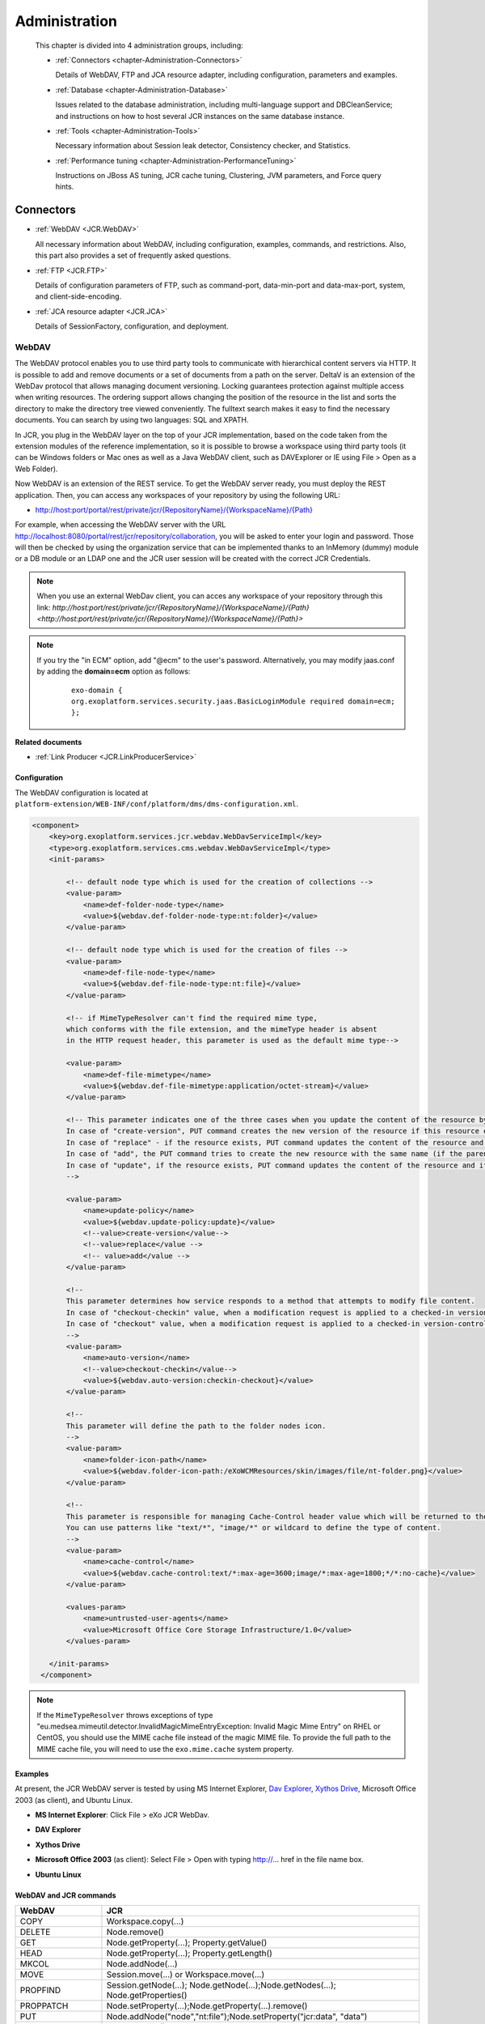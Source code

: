 .. _Administration_eXo_JCR:

###############
Administration
###############

    This chapter is divided into 4 administration groups, including:

    -  :ref:`Connectors <chapter-Administration-Connectors>`

       Details of WebDAV, FTP and JCA resource adapter, including
       configuration, parameters and examples.

    -  :ref:`Database <chapter-Administration-Database>`

       Issues related to the database administration, including
       multi-language support and DBCleanService; and instructions on
       how to host several JCR instances on the same database instance.

    -  :ref:`Tools <chapter-Administration-Tools>`

       Necessary information about Session leak detector, Consistency
       checker, and Statistics.

    -  :ref:`Performance tuning <chapter-Administration-PerformanceTuning>`

       Instructions on JBoss AS tuning, JCR cache tuning, Clustering,
       JVM parameters, and Force query hints.


.. _chapter-Administration-Connectors:

==========
Connectors
==========

-  :ref:`WebDAV <JCR.WebDAV>`

   All necessary information about WebDAV, including configuration,
   examples, commands, and restrictions. Also, this part also provides a
   set of frequently asked questions.

-  :ref:`FTP <JCR.FTP>`

   Details of configuration parameters of FTP, such as command-port,
   data-min-port and data-max-port, system, and client-side-encoding.

-  :ref:`JCA resource adapter <JCR.JCA>`

   Details of SessionFactory, configuration, and deployment.

.. _JCR.WebDAV:

WebDAV
~~~~~~~

The WebDAV protocol enables you to use third party tools to communicate
with hierarchical content servers via HTTP. It is possible to add and
remove documents or a set of documents from a path on the server. DeltaV
is an extension of the WebDav protocol that allows managing document
versioning. Locking guarantees protection against multiple access when
writing resources. The ordering support allows changing the position of
the resource in the list and sorts the directory to make the directory
tree viewed conveniently. The fulltext search makes it easy to find the
necessary documents. You can search by using two languages: SQL and
XPATH.

In JCR, you plug in the WebDAV layer on the top of your JCR
implementation, based on the code taken from the extension modules of
the reference implementation, so it is possible to browse a workspace
using third party tools (it can be Windows folders or Mac ones as well
as a Java WebDAV client, such as DAVExplorer or IE using File > Open as
a Web Folder).

Now WebDAV is an extension of the REST service. To get the WebDAV server
ready, you must deploy the REST application. Then, you can access any
workspaces of your repository by using the following URL:

-  `http://host:port/portal/rest/private/jcr/{RepositoryName}/{WorkspaceName}/{Path} <http://host:port/portal/rest/private/jcr/{RepositoryName}/{WorkspaceName}/{Path}>`__

For example, when accessing the WebDAV server with the URL
http://localhost:8080/portal/rest/jcr/repository/collaboration, you will
be asked to enter your login and password. Those will then be checked by
using the organization service that can be implemented thanks to an
InMemory (dummy) module or a DB module or an LDAP one and the JCR user
session will be created with the correct JCR Credentials.

.. note:: When you use an external WebDav client, you can acces any workspace of your repository through this link:
          `http://host:port/rest/private/jcr/{RepositoryName}/{WorkspaceName}/{Path} <http://host:port/rest/private/jcr/{RepositoryName}/{WorkspaceName}/{Path}>`

.. note:: If you try the "in ECM" option, add "@ecm" to the user's password.
          Alternatively, you may modify jaas.conf by adding the **domain=ecm**
          option as follows:

			::

				exo-domain {
				org.exoplatform.services.security.jaas.BasicLoginModule required domain=ecm;
				};

**Related documents**

-  :ref:`Link Producer <JCR.LinkProducerService>`

.. _JCR.WebDAV.Configuration:

Configuration
-------------

The WebDAV configuration is located at
``platform-extension/WEB-INF/conf/platform/dms/dms-configuration.xml``.

.. code:: xml

    <component>
        <key>org.exoplatform.services.jcr.webdav.WebDavServiceImpl</key>
        <type>org.exoplatform.services.cms.webdav.WebDavServiceImpl</type>
        <init-params>

            <!-- default node type which is used for the creation of collections -->
            <value-param>
                <name>def-folder-node-type</name>
                <value>${webdav.def-folder-node-type:nt:folder}</value>
            </value-param>

            <!-- default node type which is used for the creation of files -->
            <value-param>
                <name>def-file-node-type</name>
                <value>${webdav.def-file-node-type:nt:file}</value>
            </value-param>

            <!-- if MimeTypeResolver can't find the required mime type,
            which conforms with the file extension, and the mimeType header is absent
            in the HTTP request header, this parameter is used as the default mime type-->

            <value-param>
                <name>def-file-mimetype</name>
                <value>${webdav.def-file-mimetype:application/octet-stream}</value>
            </value-param>

            <!-- This parameter indicates one of the three cases when you update the content of the resource by PUT command.
            In case of "create-version", PUT command creates the new version of the resource if this resource exists.
            In case of "replace" - if the resource exists, PUT command updates the content of the resource and its last modification date.
            In case of "add", the PUT command tries to create the new resource with the same name (if the parent node allows same-name siblings).
            In case of "update", if the resource exists, PUT command updates the content of the resource and its last modification date.
            -->

            <value-param>
                <name>update-policy</name>
                <value>${webdav.update-policy:update}</value>
                <!--value>create-version</value-->
                <!--value>replace</value -->
                <!-- value>add</value -->
            </value-param>

            <!--
            This parameter determines how service responds to a method that attempts to modify file content.
            In case of "checkout-checkin" value, when a modification request is applied to a checked-in version-controlled resource, the request is automatically preceded by a checkout and followed by a checkin operation.
            In case of "checkout" value, when a modification request is applied to a checked-in version-controlled resource, the request is automatically preceded by a checkout operation.
            -->
            <value-param>
                <name>auto-version</name>
                <!--value>checkout-checkin</value-->
                <value>${webdav.auto-version:checkin-checkout}</value>
            </value-param>

            <!--
            This parameter will define the path to the folder nodes icon.
            -->
            <value-param>
                <name>folder-icon-path</name>
                <value>${webdav.folder-icon-path:/eXoWCMResources/skin/images/file/nt-folder.png}</value>
            </value-param>

            <!--
            This parameter is responsible for managing Cache-Control header value which will be returned to the client.
            You can use patterns like "text/*", "image/*" or wildcard to define the type of content.
            -->
            <value-param>
                <name>cache-control</name>
                <value>${webdav.cache-control:text/*:max-age=3600;image/*:max-age=1800;*/*:no-cache}</value>
            </value-param>

            <values-param>
                <name>untrusted-user-agents</name>
                <value>Microsoft Office Core Storage Infrastructure/1.0</value>
            </values-param>

        </init-params>
      </component>

.. note:: If the ``MimeTypeResolver`` throws exceptions of type
		  "eu.medsea.mimeutil.detector.InvalidMagicMimeEntryException: Invalid
		  Magic Mime Entry" on RHEL or CentOS, you should use the MIME cache
		  file instead of the magic MIME file. To provide the full path to the
		  MIME cache file, you will need to use the ``exo.mime.cache`` system
		  property.

.. _JCR.WebDAV.Examples:

Examples
--------

At present, the JCR WebDAV server is tested by using MS Internet
Explorer, `Dav Explorer <http://www.ics.uci.edu/~webdav>`__, `Xythos
Drive <http://www.blackboard.com/Platforms/Learn/Products/Blackboard-Learn/Blackboard-Xythos/Xythos-Drive.aspx>`__,
Microsoft Office 2003 (as client), and Ubuntu Linux.

-  **MS Internet Explorer**: Click File > eXo JCR WebDav.

   |image0|

-  **DAV Explorer**

   |image1|

-  **Xythos Drive**

   |image2|

-  **Microsoft Office 2003** (as client): Select File > Open with typing
   http://... href in the file name box.

   |image3|

-  **Ubuntu Linux**

   |image4|

.. _JCR.WebDAV.ComparisonTableOfWebDavAndJCRCommands:

WebDAV and JCR commands
-----------------------

+-------------------+-------------------------------------------------------------------------------------+
| WebDAV            | JCR                                                                                 |
+===================+=====================================================================================+
| COPY              | Workspace.copy(...)                                                                 |
+-------------------+-------------------------------------------------------------------------------------+
| DELETE            | Node.remove()                                                                       |
+-------------------+-------------------------------------------------------------------------------------+
| GET               | Node.getProperty(...); Property.getValue()                                          |
+-------------------+-------------------------------------------------------------------------------------+
| HEAD              | Node.getProperty(...); Property.getLength()                                         |
+-------------------+-------------------------------------------------------------------------------------+
| MKCOL             | Node.addNode(...)                                                                   |
+-------------------+-------------------------------------------------------------------------------------+
| MOVE              | Session.move(...) or Workspace.move(...)                                            |
+-------------------+-------------------------------------------------------------------------------------+
| PROPFIND          | Session.getNode(...); Node.getNode(...);Node.getNodes(...); Node.getProperties()    |
+-------------------+-------------------------------------------------------------------------------------+
| PROPPATCH         | Node.setProperty(...);Node.getProperty(...).remove()                                |
+-------------------+-------------------------------------------------------------------------------------+
| PUT               | Node.addNode("node","nt:file");Node.setProperty("jcr:data", "data")                 |
+-------------------+-------------------------------------------------------------------------------------+
| CHECKIN           | Node.checkin()                                                                      |
+-------------------+-------------------------------------------------------------------------------------+
| CHECKOUT          | Node.checkout()                                                                     |
+-------------------+-------------------------------------------------------------------------------------+
| REPORT            | Node.getVersionHistory(); VersionHistory.getAllVersions();Version.getProperties()   |
+-------------------+-------------------------------------------------------------------------------------+
| UNCHECKOUT        | Node.restore(...)                                                                   |
+-------------------+-------------------------------------------------------------------------------------+
| VERSION-CONTROL   | Node.addMixin("mix:versionable")                                                    |
+-------------------+-------------------------------------------------------------------------------------+
| LOCK              | Node.lock(...)                                                                      |
+-------------------+-------------------------------------------------------------------------------------+
| UNLOCK            | Node.unlock()                                                                       |
+-------------------+-------------------------------------------------------------------------------------+
| ORDERPATCH        | Node.orderBefore(...)                                                               |
+-------------------+-------------------------------------------------------------------------------------+
| SEARCH            | Workspace.getQueryManager(); QueryManager.createQuery();Query.execute()             |
+-------------------+-------------------------------------------------------------------------------------+
| ACL               | Node.setPermission(...)                                                             |
+-------------------+-------------------------------------------------------------------------------------+

.. _JCR.WebDAV.Restrictions:

Restrictions
------------

There are some restrictions for WebDAV in different Operating systems.

**Windows 7/Windows 8**

When you try to set up a web folder by "adding a network location" or
"mapping a network drive" through My Computer, you can get an error
message saying that either "*The folder you entered does not appear to
be valid. Please choose another*" or "*Windows cannot access… Check the
spelling of the name. Otherwise, there might be…*". These errors may
appear when you are using SSL or non-SSL.

To fix this problem, do as follows:

**Windows 7**

Go to **Windows Registry Editor**.

Find a key:
**HKEY\_LOCAL\_MACHINE\\SYSTEM\\CurrentControlset\\services\\WebClient\\Parameters**.

Select BasicAuthLevel (you might create it as **REG\_DWORD** key if it
does not exist) and change its value to 2.

Reboot.

**Windows 8**

Go to **Windows Registry Editor**.

Find a key:
**HKEY\_LOCAL\_MACHINE\\SYSTEM\\CurrentControlset\\services\\WebClient\\Parameters**.

Select UseBasicAuth (you might create it as **REG\_DWORD** key if it
does not exist) and change its value to 1.

Select BasicAuthLevel (you might create it as **REG\_DWORD** key if it
does not exist) and change its value to 2.

Reboot.

**Microsoft Office 2010**

If you have Microsoft Office 2010 or Microsoft Office 2007 applications
installed on a client computer, try to access an Office file that is
stored on a web server that is configured for Basic authentication from
the client computer. The connection between your computer and the web
server does not use Secure Sockets Layer (SSL). When you try to open or
to download the file, you experience the following symptoms:

-  The Office file does not open or download.

-  You do not receive a Basic authentication password prompt when you
   try to open or to download the file.

-  You do not receive an error message when you try to open the file.
   The associated Office application starts. However, the selected file
   does not open.

To enable the Basic authentication on the client computer, do as
follows:

Click **Start**, type **regedit** in the **Start Search** box, and then
press **Enter**.

Locate and then click the following registry subkey:

**HKEY\_CURRENT\_USER\\Software\\Microsoft\\Office\\14.0\\Common\\Internet**

On the **Edit** menu, point to **New**, and then click **DWORD Value**.

Type **BasicAuthLevel**, and then press **Enter**.

Right-click **BasicAuthLevel**, and then click **Modify**.

In the **Value** data box, type 2, and then click **OK**.

.. _JCR.FAQ.WebDAV:

Frequently asked questions
---------------------------

**Q:** **Can I manage the '``cache-control``' value for different
media-types from server configuration?**

**A:** Use the "``cache-control``" configuration parameter.

The value of this parameter must contain colon-separated pairs of the
"``MediaType:cache-control``" value.

For example, if you need to cache all text/xml and text/plain files for
5 minutes (300 sec.) and other text/\\\* files for 10 minutes (600
sec.), use the next configuration:

.. code:: xml

    <component>
        <type>org.exoplatform.services.jcr.webdav.WebDavServiceImpl</type>
        <init-params>
            <value-param>
                <name>cache-control</name>
                <value>text/xml,text/plain:max-age=300;text/*:max-age=600;</value>
            </value-param>
        <init-params>
    <component>

**Q:** **How to perform WebDAV requests using curl?**

**A:** **Simple Requests**:

For simple requests, such as GET, HEAD, MKCOL, COPY, MOVE, DELETE,
CHECKIN, CHECKOUT, UNCHECKOUT, LOCK, UNLOCK, VERSIONCONTROL, and
OPTIONS, perform:

::

    curl -i -u 'user:pass' -X 'METHOD_NAME' 'resource_url'

For example, to create a folder named "*test*", perform as follows:

::

    curl -i -u 'root:exo' -X MKCOL 'http://localhost:8080/rest/private/jcr/repository/production/test
          

To PUT the ``test.txt`` file from your current folder to the "*test*"
folder on the server, perform as follows:

::

    curl -i -u 'root:exo' -X PUT 'http://localhost:8080/rest/private/jcr/repository/production/test/test.txt'
            -d
            @test.txt
          

**Requests with XML body**:

For requests which contain the XML body, such as ORDER, PROPFIND,
PROPPATCH, REPORT, and SEARCH, add **-d 'xml\_body text'** or **-d
@body.xml** to your curl-command:

::

    curl -i -u 'user:pass' -X 'METHOD_NAME' -H 'Headers' 'resource_url' -d 'xml_body text'
          

    **Note**

    ``body.xml`` must contain a valid xml request body.

For example, to find all files containing "test", perform as follows:

::

    curl -i -u "root:exo" -X "SEARCH" "http://192.168.0.7:8080/rest/jcr/repository/production/" -d
            "<?xml version='1.0' encoding='UTF-8' ?>
            <D:searchrequest xmlns:D='DAV:'>
            <D:sql>SELECT * FROM nt:base WHERE contains(*, 'text')</D:sql>
            </D:searchrequest>"
          

If you need to add some headers to your request, use **\\-H** key.

To have more information about methods parameters, you can find in 
`HTTP Extensions for Distributed Authoring <http://www.ietf.org/rfc/rfc2518.txt>`__ 
specification.

**Q:** **How does eXo JCR WebDAV server treat content encoding?**

**A:** OS client (Windows, Linux, and more) does not set an encoding in
a request, but the JCR WebDAV server looks for an encoding in a
*Content-Type* header and set it to *jcr:encoding*. See
http://www.w3.org/Protocols/rfc2616/rfc2616-sec14.html 14.17
Content-Type (e.g. Content-Type: text/html; charset=ISO-8859-4). So, if
a client sets the *Content-Type* header, for example, *JS code* from a
page, it will work for a text file as expected.

If WebDAV request does not contain a content encoding, it is possible to
write a dedicated action in a customer application. The action will set
*jcr:encoding* using its own logic, for example, based on IP or user
preferences.

.. _JCR.FTP:

FTP
~~~~

The JCR-FTP Server represents the standard eXo service, operates as an
FTP server with an access to a content stored in JCR repositories in the
form of **nt:file/nt:folder** nodes or their successors. The client of
an executed Server can be any FTP client. The FTP server is supported by
a standard configuration which can be changed as required.

FTP includes the following configuration parameters:

-  ``command-port``

   .. code:: xml

       <value-param>
          <name>command-port</name>
          <value>21</value>
       </value-param>

   The value of the command channel port. The value '21' is set by
   default.

   When you have already some FTP servers installed in your system, this
   parameter needs to be changed (for example, 2121) to avoid conflicts
   or if the port is protected.

-  ``data-min-port & data-max-port``

   .. code:: xml

       <value-param>
          <name>data-min-port</name>
          <value>52000</value>
       </value-param>

   .. code:: xml

       <value-param>
          <name>data-max-port</name>
          <value>53000</value>
       </value-param>

   These two parameters indicate the minimal and maximal values of the
   range of ports respectively, used by the server. The usage of the
   additional data channel is required by the FTP - protocol, which is
   used to transfer the file content and the categories list. This range
   of ports should be free from listening by other server-programs.

-  ``system``

   .. code:: xml

       <value-param>
          <name>system</name>

          <value>Windows_NT</value>
            or
          <value>UNIX Type: L8</value>
       </value-param>

   Types of formats of listing of catalogues which are supported.

-  ``client-side-encoding``

   .. code:: xml

       <value-param>
          <name>client-side-encoding</name>
             
          <value>windows-1251</value>
            or
          <value>KOI8-R</value>
            
       </value-param>

   This parameter specifies the coding which is used for dialogue with
   the client.

-  ``def-folder-node-type``

   .. code:: xml

       <value-param>
          <name>def-folder-node-type</name>
          <value>nt:folder</value>
       </value-param>

   This parameter specifies the type of a node, when an FTP-folder is
   created.

-  ``def-file-node-type``

   .. code:: xml

       <value-param>
          <name>def-file-node-type</name>
          <value>nt:file</value>
       </value-param>

   This parameter specifies the type of a node, when an FTP file is
   created.

-  ``def-file-mime-type``

   .. code:: xml

       <value-param>
          <name>def-file-mime-type</name>                 
          <value>application/zip</value>
       </value-param>

   The MIME type of a created file is chosen by using its file
   extention. In case a server cannot find the corresponding mime type,
   this value is used.

-  ``cache-folder-name``

   .. code:: xml

       <value-param>
          <name>cache-folder-name</name>
          <value>../temp/ftp_cache</value>
       </value-param>

   The Path of the cache folder.

-  ``upload-speed-limit``

   .. code:: xml

       <value-param>
          <name>upload-speed-limit</name>           
          <value>20480</value>
       </value-param>

   Restriction of the upload speed. It is measured in bytes.

-  ``download-speed-limit``

   .. code:: xml

       <value-param>
          <name>download-speed-limit</name>
          <value>20480</value>          
       </value-param>

   Restriction of the download speed. It is measured in bytes.

-  ``timeout``

   .. code:: xml

       <value-param>
          <name>timeout</name>
          <value>60</value>
       </value-param>

   Define the value of a timeout.

-  ``replace-forbidden-chars``

   .. code:: xml

       <value-param>
          <name>replace-forbidden-chars</name>
          <value>true</value>
       </value-param>

   Indicate whether or not the forbidden characters must be replaced.

-  ``forbidden-chars``

   .. code:: xml

       <value-param>
          <name>forbidden-chars</name>
          <value>:[]*'"|</value>
       </value-param>

   Define the list of forbidden characters.

-  ``replace-char``

   .. code:: xml

       <value-param>
               <name>replace-char</name>
               <value>_</value>
               </value-param>

   Define the character that will be used to replace the forbidden
   characters.

.. _JCR.JCA:

JCA resource adapter
~~~~~~~~~~~~~~~~~~~~~

.. note:: JCA is currently supported in eXo Platform JBoss bundle.

JCR supports *J2EE Connector Architecture* 1.5, thus if you want to
delegate the JCR Session lifecycle to your application server, you can
use the JCA resource adapter for eXo JCR. This adapter only supports XA
Transaction, in other words you cannot use it for local transactions.
Since the JCR Sessions have not been designed to be shareable, the
session pooling is simply not covered by the adapter.

**SessionFactory**

The equivalent of the ``javax.resource.cci.ConnectionFactory`` in JCA
terminology is ``org.exoplatform.connectors.jcr.adapter.SessionFactory``
in the context of eXo JCR. The resource that you will get thanks to a
JNDI lookup is of the ``SessionFactory`` type and provides the following
methods:

.. code:: java

       /**
        * Get a JCR session corresponding to the repository
        * defined in the configuration and the default workspace.
        * @return a JCR session corresponding to the criteria
        * @throws RepositoryException if the session could not be created
        */
       Session getSession() throws RepositoryException;

       /**
        * Get a JCR session corresponding to the repository
        * defined in the configuration and the default workspace, using
        * the given user name and password.
        * @param userName the user name to use for the authentication
        * @param password the password to use for the authentication
        * @return a JCR session corresponding to the criteria
        * @throws RepositoryException if the session could not be created
        */
       Session getSession(String userName, String password) throws RepositoryException;

       /**
        * Get a JCR session corresponding to the repository
        * defined in the configuration and the given workspace.
        * @param workspace the name of the expected workspace
        * @return a JCR session corresponding to the criteria
        * @throws RepositoryException if the session could not be created
        */
       Session getSession(String workspace) throws RepositoryException;

       /**
        * Get a JCR session corresponding to the repository
        * defined in the configuration and the given workspace, using
        * the given user name and password.
        * @param workspace the name of the expected workspace
        * @param userName the user name to use for the authentication
        * @param password the password to use for the authentication
        * @return a JCR session corresponding to the criteria
        * @throws RepositoryException if the session could not be created
        */
       Session getSession(String workspace, String userName, String password) throws RepositoryException;

**Configuration**

+---------------------+---------------------------------------------------------------------------------------------------------------------------------------------------------------------------------------------------------------------------------------------------------------------------------------+
| *PortalContainer*   | If no portal container can be found in the context of the request, the adapter will use the value of this parameter to get the name of the expected portal container to create the JCR sessions. This parameter is optional. By default, the default portal container will be used.   |
+---------------------+---------------------------------------------------------------------------------------------------------------------------------------------------------------------------------------------------------------------------------------------------------------------------------------+
| *Repository*        | The repository name used to create JCR sessions. This parameter is optional. By default, the current repository will be used.                                                                                                                                                         |
+---------------------+---------------------------------------------------------------------------------------------------------------------------------------------------------------------------------------------------------------------------------------------------------------------------------------+


**Deployment**

Get/Download the JBoss bundle of eXo Platform 4 or higher.

Go to the ``exo.jcr.connectors.jca`` folder, then run the
``mvn clean install -Pplatform`` command.

Deploy
``exo.jcr.connectors.jca/target/exo.jcr.connectors.jca-1.15.x-GA.rar``
in ``PLATFORM_JBOSS_HOME/standalone/deployments/``, then rename it to
``exo-jcr.rar``.

Configure the resource adapter in
``PLATFORM_JBOSS_HOME/standalone/configuration/standalone-exo.xml`` by
replacing:

::

    <subsystem xmlns="urn:jboss:domain:resource-adapters:1.1"/>

with

::

    <subsystem xmlns="urn:jboss:domain:resource-adapters:1.1">
        <resource-adapters>
            <resource-adapter>
                <archive>exo-jcr.rar</archive>
                <transaction-support>XATransaction</transaction-support>
                <connection-definitions>
                    <connection-definition class-name="org.exoplatform.connectors.jcr.impl.adapter.ManagedSessionFactory"
                    jndi-name="java:/jcr/Repository">
                        <config-property name="PortalContainer">portal</config-property>
                        <config-property name="Repository">repository</config-property>
                    </connection-definition>
                </connection-definitions>
            </resource-adapter>
        </resource-adapters>
    </subsystem>

.. _chapter-Administration-Database:

========
Database
========

-  :ref:`Multi-language support in eXo JCR RDB backend <JCR.MultilanguageSupport>`

   Details of multi-language JCR on Oracle, DB2, MySQL and PostgreSQL.

-  :ref:`DB Clean Service <JCR.DBCleanService>`

   Methods of DBCleanService, and instructions on how to clean only
   single workspace and the whole repository.

-  :ref:`How to host several JCR instances on the same database instance? <JCR.MultiDBSchemaSupport>`

   How to apply configuration changes on LockManager and
   HibernateService.

-  :ref:`Frequently asked questions <JCR.FAQ.Database>`

   Many useful questions and their answers which are common in Database.

.. _chapter-Administration-Database.GeneralSettings:

General settings
~~~~~~~~~~~~~~~~~

.. note:: Note that JCR requires at least READ\_COMMITED isolation level and
          other RDBMS configurations can cause some side-effects and issues.
          So, make sure proper isolation level is configured on database
          server side.

**DB2 configuration**

-  Statistics is collected
   `automatically <http://publib.boulder.ibm.com/infocenter/db2luw/v9/index.jsp?topic=/com.ibm.db2.udb.admin.doc/doc/c0011762.htm>`__
   starting from DB2 Version 9, however it is needed to launch
   statistics collection manually during the very first start, otherwise
   it could be very long. You need to run the following
   '`RUNSTATS <http://publib.boulder.ibm.com/infocenter/db2luw/v9/index.jsp?topic=/com.ibm.db2.udb.admin.doc/doc/r0001980.htm>`__'
   command for JCR\_SITEM (or JCR\_MITEM) and JCR\_SVALUE (or
   JCR\_MVALUE) tables.

   ::

       RUNSTATS ON TABLE <scheme>.<table> WITH DISTRIBUTION AND INDEXES ALL

**MySQL configuration**

-  To prevent any consistency issues, ensure that InnoDB is configured
   as the default MySQL engine (instead of MyISAM by default) before
   launching your application for the very first time. Otherwise, when
   the application creates the tables, MyISAM will be used as the MySQL
   engine which is not transactional and does not support integrity
   constraints. Even if later you switch to InnoDB using an alter table,
   all the integrity constraints would be missing as they would have
   been removed tables at the time of the table creation.

-  MyISAM is not supported due to its lack of transaction support and
   integrity check. Use it only if you do not expect any support and if
   performances in read accesses are more important than the consistency
   in your usecase. Therefore, the *mysql-myisam* and
   *mysql-myisam-utf8* dialects are only dedicated to the community.

-  MySQL relies on collected statistics for keeping track of data
   distribution in tables and for optimizing join statements, but you
   can manually call
   '`ANALYZE <http://dev.mysql.com/doc/refman/5.0/en/analyze-table.html>`__'
   to update statistics if needed.

   For example:

   ::

       ANALYZE TABLE JCR_SITEM, JCR_SVALUE

**PostgreSQL/PostgrePlus configuration**

-  When using the RDBMS re-indexing, you need to set
   "``enable_seqscan``" to "``off``" or "``default_statistics_target``"
   to at least "50".

-  Though the PostgreSQL/PostgrePlus server performs query optimization
   automatically, you can manually call the
   '`ANALYZE <http://www.postgresql.org/docs/8.1/static/sql-analyze.html>`__'
   command to collect statistics which can affect the performance.

   For example:

   ::

       ANALYZE JCR_SITEM
       ANALYZE JCR_SVALUE

-  For a version prior to 9.1, the ``standard_conforming_strings``
   parameter is enabled, you need to use "``pgsql-scs``" as dialect.

**MS SQL configuration**

-  One more mandatory JCR requirement for underlying databases is a case
   sensitive collation. Microsoft SQL Server both 2005 and 2008
   customers must configure their server with collation corresponding to
   personal needs and requirements, but obligatorily case sensitive.
   Refer
   `here <http://msdn.microsoft.com/en-us/library/ms144250.aspx>`__ for
   more information on selecting SQL Server Collation.

-  MS SQL DB server's optimizer automatically processes queries to
   increase performance. Optimization is based on statistical data which
   is collected automatically, but you can manually call
   `Transact-SQL <http://en.wikipedia.org/wiki/Transact-SQL>`__ by the
   '`UPDATE
   STATISTICS <http://msdn.microsoft.com/en-us/library/ms187348.aspx>`__'
   command which in very few situations may increase performance.

   For example:

   ::

       UPDATE STATISTICS JCR_SITEM
       UPDATE STATISTICS JCR_SVALUE

**Sybase configuration**

-  Sybase DB Server optimizer automatically processes queries to
   increase performance. Optimization is based on statistical data which
   is collected automatically, but you can manually call
   `Transact-SQL <http://en.wikipedia.org/wiki/Transact-SQL>`__ by the
   '`update
   statistics <http://manuals.sybase.com/onlinebooks/group-as/asg1250e/sqlug/@Generic__BookTextView/37166;pt=37125>`__'
   command which may increase performance in very few situations.

   For example:

   ::

       update statistics JCR_SITEM
       update statistics JCR_SVALUE

**Oracle configuration**

-  Oracle DB automatically collects statistics to optimize performance
   of queries, but you can manually call the
   '`ANALYZE <http://docs.oracle.com/cd/B13789_01/server.101/b10759/statements_4005.htm>`__'
   command to start collecting statistics immediately which may improve
   performance.

   For example:

   ::

       ANALYZE INDEX JCR_PK_SITEM COMPUTE STATISTICS
       ANALYZE INDEX JCR_IDX_SITEM_PARENT_FK COMPUTE STATISTICS
       ANALYZE INDEX JCR_IDX_SITEM_PARENT COMPUTE STATISTICS
       ANALYZE INDEX JCR_IDX_SITEM_PARENT_NAME COMPUTE STATISTICS
       ANALYZE INDEX JCR_IDX_SITEM_PARENT_ID COMPUTE STATISTICS
       ANALYZE INDEX JCR_PK_SVALUE COMPUTE STATISTICS
       ANALYZE INDEX JCR_IDX_SVALUE_PROPERTY COMPUTE STATISTICS
       ANALYZE INDEX JCR_PK_SREF COMPUTE STATISTICS
       ANALYZE INDEX JCR_IDX_SREF_PROPERTY COMPUTE STATISTICS
       ANALYZE INDEX JCR_PK_SCONTAINER COMPUTE STATISTICS


.. _JCR.MultilanguageSupport:

Multi-language support in eXo JCR RDB backend
~~~~~~~~~~~~~~~~~~~~~~~~~~~~~~~~~~~~~~~~~~~~~~

Whenever relational database is used to store multilingual text data of
eXo Java Content Repository, it is necessary to adapt configuration in
order to support UTF-8 encoding. Here is a short instruction for several
supported RDBMS with examples.

Modify the ``repository-configuration.xml`` file which can be found in
:ref:`various locations <repository-configuration-file-locations>`.

.. note:: The ``jdbcjcr`` datasource used in examples can be configured via
          the ``InitialContextInitializer`` component.

-  **Oracle**

   In order to run multilanguage JCR on an Oracle backend Unicode
   encoding for characters set should be applied to the database. Other
   Oracle globalization parameters do not make any impact. The only
   property to modify is ``NLS_CHARACTERSET``.

   We have tested ``NLS_CHARACTERSET`` = ``AL32UTF8`` and it works well
   for many European and Asian languages.

   Example of the database configuration:

   ::

       NLS_LANGUAGE             AMERICAN
       NLS_TERRITORY            AMERICA
       NLS_CURRENCY             $
       NLS_ISO_CURRENCY         AMERICA
       NLS_NUMERIC_CHARACTERS   .,
       NLS_CHARACTERSET         AL32UTF8
       NLS_CALENDAR             GREGORIAN
       NLS_DATE_FORMAT          DD-MON-RR
       NLS_DATE_LANGUAGE        AMERICAN
       NLS_SORT                 BINARY
       NLS_TIME_FORMAT          HH.MI.SSXFF AM
       NLS_TIMESTAMP_FORMAT     DD-MON-RR HH.MI.SSXFF AM
       NLS_TIME_TZ_FORMAT       HH.MI.SSXFF AM TZR
       NLS_TIMESTAMP_TZ_FORMAT  DD-MON-RR HH.MI.SSXFF AM TZR
       NLS_DUAL_CURRENCY        $
       NLS_COMP                 BINARY
       NLS_LENGTH_SEMANTICS     BYTE
       NLS_NCHAR_CONV_EXCP      FALSE
       NLS_NCHAR_CHARACTERSET   AL16UTF16

       **Warning**

       JCR does not use the NVARCHAR columns so that the value of the
       ``NLS_NCHAR_CHARACTERSET`` parameter does not matter for JCR.

   Create database with Unicode encoding and use Oracle dialect for the
   Workspace Container:

   .. code:: xml

       <workspace name="collaboration">
                 <container class="org.exoplatform.services.jcr.impl.storage.jdbc.optimisation.CQJDBCWorkspaceDataContainer">
                   <properties>
                     <property name="source-name" value="jdbcjcr" />
                     <property name="dialect" value="oracle" />
                     <property name="multi-db" value="false" />
                     <property name="max-buffer-size" value="200k" />
                     <property name="swap-directory" value="target/temp/swap/ws" />
                   </properties>
                 .....

-  **DB2**

   DB2 Universal Database (DB2 UDB) supports `UTF-8 and
   UTF-16/UCS-2 <http://publib.boulder.ibm.com/infocenter/db2luw/v9/index.jsp?topic=/com.ibm.db2.udb.admin.doc/doc/c0004821.htm>`__.
   When a Unicode database is created, CHAR, VARCHAR, LONG VARCHAR data
   are stored in UTF-8 form. It is enough for JCR multi-lingual support.

   Example of UTF-8 database creation:

   ::

       DB2 CREATE DATABASE dbname USING CODESET UTF-8 TERRITORY US

   Create database with UTF-8 encoding and use db2 dialect for Workspace
   Container on DB2 v.9 and higher:

   .. code:: xml

       <workspace name="collaboration">
                 <container class="org.exoplatform.services.jcr.impl.storage.jdbc.optimisation.CQJDBCWorkspaceDataContainer">
                   <properties>
                     <property name="source-name" value="jdbcjcr" />
                     <property name="dialect" value="db2" />
                     <property name="multi-db" value="false" />
                     <property name="max-buffer-size" value="200k" />
                     <property name="swap-directory" value="target/temp/swap/ws" />
                   </properties>
                 .....

.. note:: For DB2 v.8.x support change the property "dialect" to db2v8.

-  **MySQL**

   JCR MySQL-backend requires special dialect
   `MySQL-UTF8 <http://dev.mysql.com/doc/refman/5.0/en/charset-unicode-utf8.html>`__
   to be used for internationalization support. But the database default
   charset should be latin1 to use limited index space effectively (1000
   bytes for MyISAM engine, 767 for InnoDB). If database default charset
   is multibyte, a JCR database initialization error is thrown
   concerning index creation failure. In other words, JCR can work on
   any singlebyte default charset of database, with UTF8 supported by
   MySQL server. But we have tested it only on latin1 database default
   charset.

   Repository configuration, workspace container entry example:

   .. code:: xml

       <workspace name="collaboration">
                 <container class="org.exoplatform.services.jcr.impl.storage.jdbc.optimisation.CQJDBCWorkspaceDataContainer">
                   <properties>
                     <property name="source-name" value="jdbcjcr" />
                     <property name="dialect" value="mysql-utf8" />
                     <property name="multi-db" value="false" />
                     <property name="max-buffer-size" value="200k" />
                     <property name="swap-directory" value="target/temp/swap/ws" />
                   </properties>
                 .....

   You will also need to indicate the charset name either at the server
   level using the ``--character-set-server`` server parameter (See more
   details
   `here <http://dev.mysql.com/doc/refman/5.0/en/server-options.html#option_mysqld_character-set-server>`__)
   or at the datasource configuration level by adding a new property as
   below:

   .. code:: xml

       <property name="connectionProperties" value="useUnicode=yes;characterEncoding=utf8;characterSetResults=UTF-8;" />

-  **PostgreSQL/PostgrePlus**

   On PostgreSQL/PostgrePlus-backend, multilingual support can be
   enabled in `different
   ways <http://www.postgresql.org/docs/8.3/interactive/charset.html>`__:

   -  Using the locale features of the operating system to provide
      locale-specific collation order, number formatting, translated
      messages, and other aspects. UTF-8 is widely used on Linux
      distributions by default, so it can be useful in such case.

   -  Providing a number of different character sets defined in the
      PostgreSQL/PostgrePlus server, including multiple-byte character
      sets, to support storing text of any languages, and providing
      character set translation between client and server. It is
      recommended that you use the UTF-8 database charset, it will allow
      any-to-any conversations and make this issue transparent for the
      JCR.

   Create database with UTF-8 encoding and use a PgSQL dialect for
   Workspace Container:

   .. code:: java

       <workspace name="collaboration">
                 <container class="org.exoplatform.services.jcr.impl.storage.jdbc.optimisation.CQJDBCWorkspaceDataContainer">
                   <properties>
                     <property name="source-name" valBut some of our customersue="jdbcjcr" />
                     <property name="dialect" value="pgsql" />
                     <property name="multi-db" value="false" />
                     <property name="max-buffer-size" value="200k" />
                     <property name="swap-directory" value="target/temp/swap/ws" />
                   </properties>
                 ....:.

.. _JCR.DBCleanService:

DB Clean Service
~~~~~~~~~~~~~~~~~

It is a special service for data removal from database. The section
shortly describes the working principles of *DBCleanerTool* under all
databases.

-  **Methods of DBCleanService**

.. note:: Code that invokes the methods of DBCleanService must have the
          *JCRRuntimePermissions.MANAGE\_REPOSITORY\_PERMISSION*
          permission.

   There are several methods of *DBCleanService*:

   +------------------------------------------------------------------------------------------------------------------------------+---------------------------------------------------------------------------------------------------------------+
   | ``public static void cleanWorkspaceData(WorkspaceEntry wsEntry) throws DBCleanException``                                    | Cleans up workspace data from database.                                                                       |
   +------------------------------------------------------------------------------------------------------------------------------+---------------------------------------------------------------------------------------------------------------+
   | ``public static void cleanRepositoryData(RepositoryEntry rEntry) throws DBCleanException``                                   | Cleans up repository data from database.                                                                      |
   +------------------------------------------------------------------------------------------------------------------------------+---------------------------------------------------------------------------------------------------------------+
   | ``public static DBCleanerTool getWorkspaceDBCleaner(Connection jdbcConn, WorkspaceEntry wsEntry) throws DBCleanException``   | Returns database cleaner of workspace.                                                                        |
   +------------------------------------------------------------------------------------------------------------------------------+---------------------------------------------------------------------------------------------------------------+
   | ``public static DBCleanerTool getRepositoryDBCleaner(Connection jdbcConn, RepositoryEntry rEntry)``                          | Returns database cleaner of repository. The "null" value is returned in case of the multi-db configuration.   |
   +------------------------------------------------------------------------------------------------------------------------------+---------------------------------------------------------------------------------------------------------------+

   The cleaning is a part of restoring from backup and it is used in the
   following restore phases:

   +----------------+------------------------------------+
   | ``clean``      | .. code:: java                     |
   |                |                                    |
   |                |     DBCleanerTool.clean();         |
   +----------------+------------------------------------+
   | ``restore``    | Does nothing with DBCleanerTool.   |
   +----------------+------------------------------------+
   | ``commit``     | .. code:: java                     |
   |                |                                    |
   |                |     DBCleanerTool.commit();        |
   +----------------+------------------------------------+
   | ``rollback``   | .. code:: java                     |
   |                |                                    |
   |                |     DBCleanerTool.rollback();      |
   +----------------+------------------------------------+


   Different approaches are used for database cleaning depending on
   database and JCR configuration.

-  **Need to clean only single workspace**

   Simple cleaning records from JCR table is used in case of single-db
   configuration.

   **PostgreSQL/PostgrePlus, DB2 and MSSQL**

   +------------------+-------------------------------------------------------------------------------------------+
   | ``clean()``      | Removes all records from the database. Foreign key of JCR\_SITEM table is also removed.   |
   +------------------+-------------------------------------------------------------------------------------------+
   | ``commit()``     | Adds the foreign key.                                                                     |
   +------------------+-------------------------------------------------------------------------------------------+
   | ``rollback()``   |                                                                                           |
   +------------------+-------------------------------------------------------------------------------------------+

   **Oracle, Sybase, HSQLDB, MySQL**

   +------------------+-----------------------------------------------------------------------------------------------+
   | ``clean()``      | Removes all records from the database. The foreign key of JCR\_SITEM table is also removed.   |
   +------------------+-----------------------------------------------------------------------------------------------+
   | ``commit()``     | Adds the foreign key.                                                                         |
   +------------------+-----------------------------------------------------------------------------------------------+
   | ``rollback()``   | Adds the foreign key.                                                                         |
   +------------------+-----------------------------------------------------------------------------------------------+


   Either removing or renaming JCR tables are used in case of the
   mult-db configuration.

   **PostgreSQL/PostgrePlus, DB2 and MSSQL**

   +------------------+-----------------------------------------------------------------------------------------------------------------------------------------+
   | ``clean()``      | Removes tables JCR\_MVALUE, JCR\_MREF, JCR\_MITEM, initializes new tables without the foreign key of the JCR\_MITEM table, adds root.   |
   +------------------+-----------------------------------------------------------------------------------------------------------------------------------------+
   | ``commit()``     | Adds the foreign key.                                                                                                                   |
   +------------------+-----------------------------------------------------------------------------------------------------------------------------------------+
   | ``rollback()``   |                                                                                                                                         |
   +------------------+-----------------------------------------------------------------------------------------------------------------------------------------+

   **Oracle, Sybase, HSQLDB, MySQL**

   +------------------+---------------------------------------------------------------------------------------------------------------------------------------------------------------+
   | ``clean()``      | Renames the current tables, initializes new tables without the foreign key of the JCR\_MITEM table, adds root node, and removes indexes for some databases.   |
   +------------------+---------------------------------------------------------------------------------------------------------------------------------------------------------------+
   | ``commit()``     | Renames tables, and adds indexes.                                                                                                                             |
   +------------------+---------------------------------------------------------------------------------------------------------------------------------------------------------------+
   | ``rollback()``   | Removes the previously renamed tables, adds indexes, and adds the foreign key.                                                                                |
   +------------------+---------------------------------------------------------------------------------------------------------------------------------------------------------------+

-  **Need to clean the whole repository**

   In case of single-db, all workspaces will be processed simultaneously
   as in case of single workspace multi-db configuration. For multi-db,
   every workspace will be processed separately as in case of single
   workspace multi-db configuration.

.. _JCR.MultiDBSchemaSupport:

How to host several JCR instances on the same database instance?
~~~~~~~~~~~~~~~~~~~~~~~~~~~~~~~~~~~~~~~~~~~~~~~~~~~~~~~~~~~~~~~~~

Frequently, a single database instance must be shared by several other
applications, but you can host several JCR instances in the same
database instance. To fulfill this need, you have to review your queries
and scope them to the current schema; it is now possible to have one JCR
instance per DB schema instead of per DB instance. Also, you will need
to apply the configuration changes described below.

-  **Lock Manager configuration**

   To enable this feature, you need to replace
   ``org.jboss.cache.loader.JDBCCacheLoader`` with
   ``org.exoplatform.services.jcr.impl.core.lock.jbosscache.JDBCCacheLoader``
   in the JBossCache configuration file.

   Here is an example of this very part of the configuration:

   .. code:: xml

       <jbosscache xmlns:xsi="http://www.w3.org/2001/XMLSchema-instance" xmlns="urn:jboss:jbosscache-core:config:3.1">

          <locking useLockStriping="false" concurrencyLevel="500" lockParentForChildInsertRemove="false"
             lockAcquisitionTimeout="20000" />

          <clustering mode="replication" clusterName="${jbosscache-cluster-name}">
             <stateRetrieval timeout="20000" fetchInMemoryState="false" />
             <sync />
          </clustering>

          <loaders passivation="false" shared="true">
             <!-- All the data of the JCR locks needs to be loaded at startup -->
             <preload>
                <node fqn="/" />
             </preload>  
             <!--
             For another cache-loader class you should use another template with
             cache-loader specific parameters
             -->
             <loader class="org.exoplatform.services.jcr.impl.core.lock.jbosscache.JDBCCacheLoader" async="false" fetchPersistentState="false"
                ignoreModifications="false" purgeOnStartup="false">
                <properties>
                   cache.jdbc.table.name=${jbosscache-cl-cache.jdbc.table.name}
                   cache.jdbc.table.create=${jbosscache-cl-cache.jdbc.table.create}
                   cache.jdbc.table.drop=${jbosscache-cl-cache.jdbc.table.drop}
                   cache.jdbc.table.primarykey=${jbosscache-cl-cache.jdbc.table.primarykey}
                   cache.jdbc.fqn.column=${jbosscache-cl-cache.jdbc.fqn.column}
                   cache.jdbc.fqn.type=${jbosscache-cl-cache.jdbc.fqn.type}
                   cache.jdbc.node.column=${jbosscache-cl-cache.jdbc.node.column}
                   cache.jdbc.node.type=${jbosscache-cl-cache.jdbc.node.type}
                   cache.jdbc.parent.column=${jbosscache-cl-cache.jdbc.parent.column}
                   cache.jdbc.datasource=${jbosscache-cl-cache.jdbc.datasource}
                </properties>
             </loader>
          </loaders>
       </jbosscache>

   You can also obtain a file example from
   `GitHub <https://github.com/exoplatform/jcr/tree/stable/2.5.x/exo.jcr.component.core/src/test/resources/conf/standalone/cluster/test-jbosscache-lock.xml>`__.

-  **HibernateService configuration**

   If you use ``HibernateService`` for JDBC connections management, you
   will need to specify explicitly the default schema by setting the
   "``hibernate.default_schema``" property in the configuration of
   ``HibernateService``.

   Here is an example:

   .. code:: xml

       <component>
           <key>org.exoplatform.services.database.HibernateService</key>
           <jmx-name>database:type=HibernateService</jmx-name>
           <type>org.exoplatform.services.database.impl.HibernateServiceImpl</type>
           <init-params>
             <properties-param>
               <name>hibernate.properties</name>
               <description>Default Hibernate Service</description>
               ...........
               <property name="hibernate.default_schema" value="${gatein.idm.datasource.schema:}"/>
             </properties-param>
           </init-params>
       </component>

.. _JCR.FAQ.Database:

Frequently asked questions
~~~~~~~~~~~~~~~~~~~~~~~~~~~

**Q:** **Which database server is better for eXo JCR?**

**A:** If the question is about the performance, it is difficult to
answer, because each database can be configured to have better
performance in a special case. According to the results of our internal
tests, the best choice is **Oracle 11G R2** even when you store the
binary data in the database. For other databases, it is recommended to
store the binary data in the file system unless you have only small file
content to store. MySQL and PostgreSQL are also demonstrated in our
benchmark results that they could provide good performance. DB2 and
MSSQL are slower in default configurations. The default configuration of
Sybase is the slowest, but in this question, take the database server
maintenance into account. The installation of MySQL and PostgreSQL is
simple and they can work even on any limited hardware. The same actual
for maintenance during the work. Note for Sybase:
"check-sns-new-connection" data container configuration parameter should
be set to "true". For testing purpose, embedded database such as HSQLDB
is the best choice. Apache Derby and H2 are also supported. But, H2
surprisingly needs "beta" feature enabled - MVCC=TRUE in JDBC URL.

**Q:** **How to setup eXo JCR for multilingual content on MySQL?**

**A:** MySQL database should be created in utf8 encoding with collation
utf8\_bin, since eXo JCR is case-sensitive:

::

    CREATE DATABASE db1 CHARACTER SET utf8 COLLATE utf8_bin;

The eXo JCR application (for example, GateIn) should use JCR dialect
"MySQL-UTF8".

    **Note**

    The "MySQL-UTF8" dialect cannot be auto-detected, it should be set
    explicitly in the configuration.

**Q:** **Does MySQL have limitation affecting on eXo JCR features?**

**A:** Index's key length of JCR\_SITEM (JCR\_MITEM) table for
mysql-utf8 dialect is reduced to 765 bytes (or 255 chars).

**Q:** **Does use of Sybase database need special options in eXo JCR
configuration?**

**A:** To enable JCR to work properly with Sybase, a
``check-sns-new-connection`` property with the '``false``' value is
required for each workspace data container:

.. code:: xml

    <container class="org.exoplatform.services.jcr.impl.storage.jdbc.optimisation.CQJDBCWorkspaceDataContainer">
        <properties>
            <property name="source-name" value="jdbcjcr" />
            <property name="dialect" value="auto" />
            <property name="multi-db" value="true" />
            <property name="update-storage" value="false" />
            <property name="max-buffer-size" value="200k" />
            <property name="swap-directory" value="target/temp/swap/ws" />
            <property name="swap-directory" value="target/temp/swap/ws" />
            <property name="check-sns-new-connection" value="false" />
        </properties>

**Q:** **It is better to use queries which access data by the JCR API?**

**A:** No, direct access to items via JCR API is more efficient. Search
will consume additional resources for index querying and only then
return the items.

**Q:** **Is ordering by jcr:path or Item name supported?**

**A:** No, it is not supported. There are two ways to order results,
when the path may be used as criteria:

-  Order by property with the NAME or PATH value type (JCR supports it).

-  Order by ``jcr:path`` - sort by the exact path of node (JCR does not
   support it).

Order by ``jcr:path``

If no order specification is supplied in the query statement,
implementations may support document order on the result nodes (see
6.6.4.2 Document Order of
`JSR-170 <http://jcp.org/en/jsr/detail?id=170>`__), and it is sorted by
order number.

By default, (if query does not contain any ordering statements) result
nodes are sorted by the document order.

::

    SELECT * FROM nt:unstructured WHERE jcr:path LIKE 'testRoot/%'

For specified jcr:path ordering, there is different proceeding in XPath
and SQL:

-  SQL no matter ascending or descending - query returns result nodes in
   random order:

   ::

       SELECT * FROM nt:unstructured WHERE
                     jcr:path LIKE 'testRoot/%' ORDER BY jcr:path

-  XPath - jcr:path order construction is ignored (so result is not
   sorted according to the path):

   ::

       /testRoot/*
                     @jcr:primaryType='nt:unstructured'
                     order by jcr:path

.. _chapter-Administration-Tools:

=====
Tools
=====

-  :ref:`Session leak detector <JCR.SessionLeakDetected>`

   All necessary information about this tool, including activation and
   report.

-  :ref:`Consistency checker <JCR.RepositoryCheckController>`

   Details of consistency checker, and Recommendations on how to fix
   corrupted JCR.

-  :ref:`JCR statistics <JCR.Statistics>`

   Instructions on how to get and manage statistics on database access
   layer and on JCR API accesses, and statistics manager.

.. _JCR.SessionLeakDetected:

Session leak detector
~~~~~~~~~~~~~~~~~~~~~

The session leak detector is able to help you debug your application
based on JCR when you suspect that you have a bug related to a wrong
usage of JCR sessions. It works by creating a queue of weak references
to JCR sessions and the queue is periodically cleaned. When a session
reference is dequeued and is not cleared it is considered as a leaked
session. Obviously what matters here is the time by which a session is
stale known as max age. If the max age is too short, it will suspect
that many sessions are leaked although they are not. The default max age
value is configured at 2 minutes.

-  **Activation**

   Setting the ``exo.jcr.session.tracking.active`` virtual machine
   system property to "true" activates the session detector with a
   default time period of 2 minutes.

   You can set the max age with the virtual machine system property
   ``exo.jcr.session.tracking.maxage`` in seconds. The default value is
   120 (2 minutes) if you do not override.

   For example, you can do this easily in ``start_eXo.sh``.

   -  On Linux/Macs:

      ::

          JCR_SESSION_TRACK="-Dexo.jcr.session.tracking.active=true -Dexo.jcr.session.tracking.maxage=60"
          JAVA_OPTS="$JCR_SESSION_TRACK $JAVA_OPTS $LOG_OPTS $SECURITY_OPTS $EXO_OPTS $EXO_CONFIG_OPTS $REMOTE_DEBUG"
                        

   -  On Windows:

      ::

          set JCR_SESSION_TRACK=-Dexo.jcr.session.tracking.active=true -Dexo.jcr.session.tracking.maxage=60
          set JAVA_OPTS="%JCR_SESSION_TRACK% %JAVA_OPTS% %LOG_OPTS% %SECURITY_OPTS% %EXO_OPTS% %EXO_CONFIG_OPTS% %REMOTE_DEBUG%"

   Activate the session tracking and configure a maxage of 1 minute. Any
   JCR session older than 1 minute will cause an alert.

-  **Report**

   Each detector execution starts with

   ::

       Starting detector task

   and ends with

   ::

       Finished detector task

   When a session is considered as leaked, debug information is printed
   on the console with a stack trace of the code that created the
   session in order to help you find out where the leaked session was
   created at runtime.

   For example:

   .. code:: java

       java.lang.Exception
                 at org.exoplatform.services.jcr.impl.core.SessionReference.<init>(SessionReference.java:113)
                 at org.exoplatform.services.jcr.impl.core.TrackedXASession.<init>(TrackedXASession.java:32)
                 at org.exoplatform.services.jcr.impl.core.SessionFactory.createSession(SessionFactory.java:128)
                 at org.exoplatform.services.jcr.impl.core.RepositoryImpl.getSystemSession(RepositoryImpl.java:314)
                 at org.exoplatform.services.jcr.impl.core.RepositoryImpl.getSystemSession(RepositoryImpl.java:71)
                 at org.exoplatform.services.jcr.ext.common.SessionProvider.getSession(SessionProvider.java:157)
                 at org.exoplatform.faq.service.impl.JCRDataStorage.getFAQServiceHome(JCRDataStorage.java:323)
                 ...
           

   In this Stacktrace, you learn that the
   ``org.exoplatform.faq.service.impl.JCRDataStorage.getFAQServiceHome``
   method has opened a session that seems to be leaked. You need to
   verif:y in the code if ``Session.logout()`` is properly called in all
   cases (calling it in finally clause usually resolves the issue).

.. _JCR.RepositoryCheckController:

Consistency checker
~~~~~~~~~~~~~~~~~~~~

.. warning:: It is highly recommended to back up your data before repairing
			 inconsistencies (either automatically or manually). It is also
			 recommended to store the results of queries that check the data
			 consistency. This may be useful for the support team in case of
			 deeper restoration process.

Production and any systems may have faults in some days. They may be
caused by hardware and/or software problems, human faults during updates
and in many other circumstances. It is important to check integrity and
consistency of the system if it is not backed up or stale, or it takes
the recovery process much time. The eXo JCR implementation offers an
innovative JMX-based complex checking tool. Running inspection, this
tool checks every major JCR component, such as persistent data layer and
index. The persistent layer includes JDBC Data Container and Value
Storage if they are configured. The database is verified using the set
of complex specialized domain-specific queries. The Value Storage tool
checks the existence and access to each file. Index verification
contains two-way pass cycle, existence of each node in the index checks
on persistent layer along with opposite direction, when each node from
Data Container is validated in the index. Access to the checking tool is
exposed via the JMX interface (``RepositoryCheckController`` MBean) with
the following operations available:

|image5|

+---------------------------+-----------------------------------------------------------------------------------+
| Operation                 | Description                                                                       |
+===========================+===================================================================================+
| ``checkAll()``            | Inspects the full repository data (database, value storage and search indexes).   |
+---------------------------+-----------------------------------------------------------------------------------+
| ``checkDataBase()``       | Inspects only the DB.                                                             |
+---------------------------+-----------------------------------------------------------------------------------+
| ``checkValueStorage()``   | Inspects only the value storage.                                                  |
+---------------------------+-----------------------------------------------------------------------------------+
| ``checkIndex()``          | Inspects only the search indexes.                                                 |
+---------------------------+-----------------------------------------------------------------------------------+


Among the list of known inconsistencies described in the next section,
see below what can be checked and repaired automatically:

-  An item has no parent node: Properties will be removed and the root
   UUID will be assigned in case of nodes.

-  A node has a single valued property with nothing declared in the
   VALUE table: This property will be removed if it is not required by
   primary type of its node.

-  A node has no primary type property: This node and the whole subtree
   will be removed if it is not required by primary type of its parent.

-  Value record has no related property record: Value record will be
   removed from database.

-  An item is its own parent: Properties will be removed and root UUID
   will be assigned in case of nodes.

-  Several versions of same item: All earlier records with earlier
   versions will be removed from ITEM table.

-  Reference properties without reference records: The property will be
   removed if it is not required by the primary type of its node.

-  A node is marked as locked in the lockmanager's table but not in ITEM
   table or the opposite: All lock inconsistencies will be removed from
   both tables.

.. note:: The only inconsistency that cannot be fixed automatically is
		  **Corrupted VALUE records. Both *STORAGE\_DESC* and *DATA* fields
		  contain not null value.** Since there is no way to determinate which
		  value is valid: either on the file system or in the database.

The list of ValueStorage inconsistencies which can be checked and
repaired automatically:

-  Property's value is stored in the File System but the content is
   missing: A new empty file corresponding to this value will be
   created.

The following is the list of SearchIndex inconsistencies which can be
checked. To repair them, you need to reindex the content completely,
what also can be done using JMX:

-  **Not indexed document**

-  **Document indexed more than one time**

-  **Document corresponding to removed node**

+----------------------------+---------------------------------------------------------+
| Operation                  | Description                                             |
+============================+=========================================================+
| ``repairDataBase()``       | Repairs DB inconsistencies declared above.              |
+----------------------------+---------------------------------------------------------+
| ``repairValueStorage()``   | Repairs value storage inconsistencies declared above.   |
+----------------------------+---------------------------------------------------------+

All tool activities are stored into a file, which can be found in the
app directory. The syntax of the file name is
``report-<repository name>-dd-MMM-yy-HH-mm.txt``.

.. note:: You can use the **nThreads** JMX parameter to set the number of
		  threads used for checking and repairing repository (the
		  RepositoryCheckController uses a single thread by default).

.. warning:: When the multi-threaded mode is used, the
			 **RepositoryCheckController** uses more memories. So, it is
			 recommended to avoid setting a large number of threads.

+-----------------------------------+------------------------------------------------------------------------------+
| Operation                         | Description                                                                  |
+===================================+==============================================================================+
| ``getCheckingThreadPoolSize()``   | Gets the number of threads used for checking and repairing the repository.   |
+-----------------------------------+------------------------------------------------------------------------------+
| ``setCheckingThreadPoolSize()``   | Sets the number of threads used for checking and repairing the repository.   |
+-----------------------------------+------------------------------------------------------------------------------+

.. note:: By default, the **RepositoryCheckController** uses only one thread
		  to check and repair your repository.

**Recommendations on how to fix corrupted JCR**

Here are examples of corrupted JCR and ways to eliminate them:


.. note:: -  It is assumed that queries for single and multiple database
		     configurations differ only by the JCR\_xITEM table name,
		     otherwise queries will be explicitly introduced.

		  -  In some examples, you will be asked to replace some
		     identificators with their corresponding values. This basically
		     means that you need to insert values, from each row result of
		     query executed during the issue detection stage, to the
		     corresponding place. Explicit explanation of what to do will be
		     introduced in case replacing is needed to be fulfilled in other
		     way.

1.  **Items have no parent**

    -  To detect this issue, you need to execute the following query:

       .. code:: sql

           select * from JCR_SITEM I where NOT EXISTS(select * from JCR_SITEM P where P.ID = I.PARENT_ID)

    -  Fix description: Assign root as parent node to be able to delete
       this node later if the node is not needed anymore.

    -  To fix this problem, do the following:

       -  For all query results rows containing items belonging to
          ``I_CLASS = 1`` (nodes):

          Execute the next query by replacing ``${ID}`` and
          ``${CONTAINER_NAME}`` with corresponding values:

          -  Single DB

             ::

                 update JCR_SITEM set PARENT_ID='${CONTAINER_NAME}00exo0jcr0root0uuid0000000000000' where ID = '${ID}'

          -  Multiple DB

             ::

                 update JCR_MITEM set PARENT_ID='00exo0jcr0root0uuid0000000000000' where ID = '${ID}'

       -  For all query results rows containing items belonging to the
          ``I_CLASS = 2`` (property):

          ::

              delete from JCR_SREF where PROPERTY_ID = '${ID}'
              delete from JCR_SVALUE where PROPERTY_ID = '${ID}'
              delete from JCR_SITEM where PARENT_ID = '${ID}' or ID='${ID}' 

2.  **A node has a single valued property with no declaration in the
    VALUE table.**

    -  To detect this issue, you need to execute the following query:

       ::

           select * from JCR_SITEM P where P.I_CLASS=2 and P.P_MULTIVALUED=0 and NOT EXISTS (select * from JCR_SVALUE V where V.PROPERTY_ID=P.ID)

.. note:: ``P_MULTIVALUED=0`` should be replaced by
          ``P_MULTIVALUED='f'`` for PostgreSQL.

    -  Fix description: Simply remove corrupted properties.

    -  To fix every row, execute next queries by replacing ``${ID}``
       with a corresponding value:

       ::

           delete from JCR_SREF where PROPERTY_ID = '${ID}'
           delete from JCR_SITEM where ID = '${ID}'

3.  **Nodes have no primary type property.**

    -  To detect this issue, you need to execute the following query:

       ::

           select * from JCR_SITEM N where N.I_CLASS=1 and NOT EXISTS (select * from JCR_SITEM P where P.I_CLASS=2 and P.PARENT_ID=N.ID and P.NAME='[http://www.jcp.org/jcr/1.0]primaryType')

    -  Fix description: Remove node, all its children, properties,
       values and reference records.

    -  To fix this problem, do the following:

       -  Recursively traver to the bottom of the tree until query
          results are in empty value:

          ::

              select * from JCR_SITEM where PARENT_ID='${ID}' and I_CLASS=1

          You will receive a tree structure containing a node, its
          children and properties.

       -  Execute the following steps with tree structure elements in
          reverse order (from leaves to head).

          Execute a query for tree element's ${ID}.

          ::

              select * from JCR_SITEM where PARENT_ID='${ID}'

          Execute queries for each ``${ID}`` received during the query
          execution mentioned above.

          ::

              delete from JCR_SREF where PROPERTY_ID = '${ID}'
              delete from JCR_SVALUE where PROPERTY_ID = '${ID}'
              delete from JCR_SITEM where PARENT_ID = '${ID}' or ID='${ID}' 

4.  **All value records have no related property record.**

    -  To detect this issue, you need to execute the following query:

       ::

           select * from JCR_SVALUE V where NOT EXISTS(select * from JCR_SITEM P where V.PROPERTY_ID = P.ID and P.I_CLASS=2)

    -  Fix description: Remove these unnecessary records from the
       ``JCR_SVALUE`` table.

    -  To fix this problem, execute next queries by replacing ``${ID}``
       with a corresponding value as below for every row.

       ::

           delete from JCR_SVALUE where ID = '${ID}'

5.  **Corrupted VALUE records. Both STORAGE\_DESC and STORAGE\_DESC
    fields contain non-null value.**

    -  To detect this issue, you need to execute the following query:

       ::

           select * from JCR_SVALUE where (STORAGE_DESC is not null and DATA is not null)

    -  Fix description: Set null for the STORAGE\_DESC field by assuming
       that the value stored in database is valid.

    -  To fix this problem, execute next queries by replacing ``${ID}``
       with the corresponding value as below for every row.

       ::

           update JCR_SVALUE set STORAGE_DESC = null where ID = '${ID}'

.. note:: For Sybase DB, "DATA is not null" must be replaced with "not DATA like null".

6.  **Item is its own parent.**

    -  To detect this issue, you need to execute the following query:

       ::

           select * from JCR_SITEM I where I.ID = I.PARENT_ID and I.NAME <> '__root_parent'

    -  Fix description: Assign root as parent node to be able to delete
       later if node is not needed to use anymore.

    -  To fix this problem, do the following:

       -  For all query results rows containing items belonging to
          ``I_CLASS = 1`` (nodes):

          Execute the next query by replacing ``${ID}`` and
          ``${CONTAINER_NAME}`` with corresponding values:

          -  Single DB

             ::

                 update JCR_SITEM set PARENT_ID='${CONTAINER_NAME}00exo0jcr0root0uuid0000000000000' where ID = '${ID}'

          -  Multiple DB

             ::

                 update JCR_MITEM set PARENT_ID='00exo0jcr0root0uuid0000000000000' where ID = '${ID}'

       -  For all query results rows containing items belonging to
          ``I_CLASS = 2`` (property):

          ::

              delete from JCR_SREF where PROPERTY_ID = '${ID}'
              delete from JCR_SVALUE where PROPERTY_ID = '${ID}'
              delete from JCR_SITEM where PARENT_ID = '${ID}' or ID='${ID}' 

7.  **Several versions of the same item.**

    -  To detect this issue, you need to execute the following query:

       ::

           select * from JCR_SITEM I where EXISTS (select * from JCR_SITEM J WHERE I.CONTAINER_NAME = J.CONTAINER_NAME and I.PARENT_ID = J.PARENT_ID AND I.NAME = J.NAME and I.I_INDEX = J.I_INDEX and I.I_CLASS = J.I_CLASS and I.VERSION != J.VERSION)

    -  Fix description: Keep the newest version and remove the others.

    -  To fix this problem, do the following:

       -  Grouping

          ::

              select max(VERSION) as MAX_VERSION, PARENT_ID, NAME, CONTAINER_NAME, I_CLASS, I_INDEX  from JCR_SITEM WHERE I_CLASS=2 GROUP BY PARENT_ID, CONTAINER_NAME, NAME, I_CLASS, I_INDEX HAVING count(VERSION) > 1

       -  Execute the following query by replacing ``${PARENT_ID}`` and
          ``${CONTAINER_NAME}, ${NAME}, ${I_CLASS}, ${I_INDEX},
                            ${MAX_VERSION}`` with corresponding values
          contained in results of the query mentioned above:

          -  Single DB:

             ::

                 select * from JCR_SITEM where I.CONTAINER_NAME='${CONTAINER_NAME}' and PARENT_ID='${PARENT_ID}' and NAME='${NAME}' and I_CLASS='${I_CLASS}' and I_INDEX='${I_INDEX}' and VERSION < ${MAX_VERSION}

          -  Multiple DB:

             ::

                 select * from JCR_SITEM where PARENT_ID='${PARENT_ID}' and NAME='${NAME}' and I_CLASS='${I_CLASS}' and I_INDEX='${I_INDEX}' and VERSION < ${MAX_VERSION}

          Execute the following queries by replacing ``${ID}`` with
          corresponding values of newly obtained results.

          ::

              delete from JCR_SREF where PROPERTY_ID = '${ID}'
              delete from JCR_SVALUE where PROPERTY_ID = '${ID}'
              delete from JCR_SITEM where ID='${ID}'

8.  **Reference properties without reference records.**

    -  To detect this issue, you need to execute the following query:

       ::

           select * from JCR_SITEM P, JCR_SVALUE V where P.ID = V.PROPERTY_ID and P.P_TYPE=9 and NOT EXISTS (select * from JCR_SREF R where P.ID=R.PROPERTY_ID)

    -  Fix description: Remove broken reference properties.

    -  To fix this problem, do the following:

       Execute the query replacing ``${ID}`` with a corresponding value.

       ::

           delete from JCR_SVALUE where PROPERTY_ID = '${ID}'
           delete from JCR_SITEM where ID = '${ID}'

9.  **A node which is considered to be locked in the lockmanager data is
    not locked according to the JCR data or the opposite situation.**

    -  To detect this issue, you need:

       First, get all locked nodes IDs in repository, mentioned in the
       ``JCR_xITEM`` table, by executing a query:

       ::

           select distinct PARENT_ID from JCR_SITEM where I_CLASS=2 and
                           (NAME='[http://www.jcp.org/jcr/1.0]lockOwner' or NAME='[http://www.jcp.org/jcr/1.0]lockIsDeep')
                         

       Then, compare it to nodes IDs from LockManager's table:

       -  JBC

.. note:: -  During comparing results, be aware that for single DB
             configurations, you need to cut off the ID prefix
             representing the workspace name for results obtained
             from the ``JCR_xITEM`` table.

          -  Though a single lock table is usually used for the
             whole repository, it is possible to configure separate
             db lock tables for each workspace. In this case, to
             obtain information over the repository, you need to
             execute queries for each table.

          -  Non shareable

             ::

                 select fqn from ${LOCK_TABLE} where parent='/$LOCKS'

          -  Shareable

             Replace ``${REPOSITORY_NAME}`` with its corresponding
             value.

             ::

                 select fqn from ${LOCK_TABLE} where parent like '/${REPOSITORY_NAME}%/$LOCKS/' 

       -  ISPN

.. note:: For ISPN lock tables which are defined for each workspace
          separately, you must execute queries for all lock tables
          to obtain information over repository.

          To get all set of locked node IDs in the repository, you must
          execute the following query for each workspace.

          ::

              select id from ${LOCK_TABLE}

    -  Fix description: Remove inconsistent lock entries and properties.
       Remove entries in ``LOCK_TABLE`` that have no corresponding
       properties in the ``JCR_xITEM`` table and remove the
       ``JCR_xITEM`` properties that have no corresponding entries in
       the ``LOCK_TABLE`` table.

    -  To fix this problem, do the following:

       First, remove property values, replace ``${ID} `` with a
       corresponding node ID:

       ::

           delete from JCR_SVALUE where PROPERTY_ID in (select ID from JCR_SITEM where PARENT_ID='${ID}' and (NAME = '[http://www.jcp.org/jcr/1.0]lockIsDeep' or NAME = '[http://www.jcp.org/jcr/1.0]lockOwner'))

       Then, remove property items themselves, replace ``${ID}`` with a
       corresponding node ID:

       ::

           delete from JCR_SITEM where PARENT_ID='${ID}' and (NAME = '[http://www.jcp.org/jcr/1.0]lockIsDeep' or NAME = '[http://www.jcp.org/jcr/1.0]lockOwner')

       Replace ``${ID}`` and ``${FQN}`` with the corresponding node ID
       and FQN.

       -  JBC

          ::

              delete from ${LOCK_TABLE} where fqn = '${FQN}'

       -  ISPN

          Execute the following query for each workspace:

          ::

              delete from ${LOCK_TABLE} where id = '${ID}'

10. **A property's value is stored in the file system, but its content
    is missing.**

    This cannot be checked via simple SQL queries.

.. _JCR.Statistics:

JCR statistics
~~~~~~~~~~~~~~~

This section will show you how to get and manage all statistics provided
by eXo JCR. All the statistics are controlled by the statistics manager
which is reponsible for printing data into the CSV files and exposing
the statistics through JMX and/or Rest.

**Statistics Manager**

The statistics manager will create all the CSV files for each category
of statistics under its management. These files are in the format of
``Statistics${category-name}-${creation-timestamp}.csv``. Those files
will be created into the user directory if it is possible otherwise it
will create them into the temporary directory. The ``.csv`` files (for
example, Comma-Separated Values) includes: one new line which is added
regularly (every 5 seconds by default) and one last line which will be
added at JVM exit. Each line has 5 figures described below for each
method and globally for all methods.

+-------------+-----------------------------------------------------------------------------+
| ``Min``     | The minimum time spent into the method expressed in milliseconds.           |
+-------------+-----------------------------------------------------------------------------+
| ``Max``     | The maximum time spent into the method expressed in milliseconds.           |
+-------------+-----------------------------------------------------------------------------+
| ``Total``   | The total amount of time spent into the method expressed in milliseconds.   |
+-------------+-----------------------------------------------------------------------------+
| ``Avg``     | The average time spent into the method expressed in milliseconds.           |
+-------------+-----------------------------------------------------------------------------+
| ``Times``   | The total amount of times the method has been called.                       |
+-------------+-----------------------------------------------------------------------------+


By default, the JVM parameter called
``JCRStatisticsManager.persistence.enabled`` is set to "true". Also, the
``JCRStatisticsManager.persistence.timeout`` JVM parameter that shows
period between each record (for example, line of data into the file) is
set to 5000. You can define another periods by setting its value to your
desired one in milliseconds.

You can also access the statistics thanks to JMX, the available methods
are the following:

+----------------+----------------------------------------------------------------------------------------------------------------------------------------------------------------------------------------------------------------------------------------------------------------------------------------------------------+
| ``getMin``     | Give the minimum time spent into the method corresponding to the given category name and statistics name. The expected arguments are the name of the category of statistics (for example, ``JDBCStorageConnection``) and the name of the expected method or global for the global value.                 |
+----------------+----------------------------------------------------------------------------------------------------------------------------------------------------------------------------------------------------------------------------------------------------------------------------------------------------------+
| ``getMax``     | Give the maximum time spent into the method corresponding to the given category name and statistics name. The expected arguments are the name of the category of statistics (for example, ``JDBCStorageConnection``) and the name of the expected method or global for the global value.                 |
+----------------+----------------------------------------------------------------------------------------------------------------------------------------------------------------------------------------------------------------------------------------------------------------------------------------------------------+
| ``getTotal``   | Give the total amount of time spent into the method corresponding to the given category name and statistics name. The expected arguments are the name of the category of statistics (for example, ``JDBCStorageConnection``) and the name of the expected method or global for the global value.         |
+----------------+----------------------------------------------------------------------------------------------------------------------------------------------------------------------------------------------------------------------------------------------------------------------------------------------------------+
| ``getAvg``     | Give the average time spent into the method corresponding to the given category name and statistics name. The expected arguments are the name of the category of statistics (for example, ``JDBCStorageConnection``) and the name of the expected method or global for the global value.                 |
+----------------+----------------------------------------------------------------------------------------------------------------------------------------------------------------------------------------------------------------------------------------------------------------------------------------------------------+
| ``getTimes``   | Give the total amount of times the method has been called corresponding to the given category name and statistics name. The expected arguments are the name of the category of statistics (for example, ``JDBCStorageConnection``) and the name of the expected method or global for the global value.   |
+----------------+----------------------------------------------------------------------------------------------------------------------------------------------------------------------------------------------------------------------------------------------------------------------------------------------------------+
| ``reset``      | Reset the statistics for the given category name and statistics name. The expected arguments are the name of the category of statistics (for example, ``JDBCStorageConnection``) and the name of the expected method or global for the global value.                                                     |
+----------------+----------------------------------------------------------------------------------------------------------------------------------------------------------------------------------------------------------------------------------------------------------------------------------------------------------+
| ``resetAll``   | Reset all the statistics for the given category name. The expected argument is the name of the category of statistics (for example, ``JDBCStorageConnection``).                                                                                                                                          |
+----------------+----------------------------------------------------------------------------------------------------------------------------------------------------------------------------------------------------------------------------------------------------------------------------------------------------------+

The full name of the related MBean is
``exo:service=statistic, view=jcr``.

.. _.. _JCR.Statistics.Database_access_layer:

Statistics on database access layer
-----------------------------------

In order to have a better idea of the time spent into the database
access layer, it can be interesting to get some statistics on that part
of the code, knowing that most of the time spent into eXo JCR is mainly
the database access. This statistics will then allow you to identify
without using any profiler what is normally slow in this layer, which
could help to fix the problem quickly.

In case you use
``org.exoplatform.services.jcr.impl.storage.jdbc.optimisation.CQJDBCWorkspaceDataContainer``
or
``org.exoplatform.services.jcr.impl.storage.jdbc.JDBCWorkspaceDataContainer``
as ``WorkspaceDataContainer``, you can get statistics on the time spent
on the database access layer. The database access layer (in eXo JCR) is
represented by the methods of the
``org.exoplatform.services.jcr.storage.WorkspaceStorageConnection``
interface, so for all the methods defined in this interface, you can
have the following figures:

-  The minimum time spent into the method.

-  The maximum time spent into the method.

-  The average time spent into the method.

-  The total amount of time spent into the method.

-  The total amount of time the method has been called.

Those figures are also available globally for all the methods which
gives us the global behavior of this layer.

If you want to enable the statistics, you just need to set the JVM
parameter called ``JDBCWorkspaceDataContainer.statistics.enabled`` to
*true*. The corresponding CSV file is
``StatisticsJDBCStorageConnection-${creation-timestamp}.csv`` for more
details about how the csv files are managed. See `Statistics
manager <#JCR.Statistics.Statistics_Manager>`__ for more details.

The format of each column header is ``${method-alias}-${metric-alias}``.
The metric alias are described in the statistics manager section.

The name of the category of statistics corresponding to these statistics
is ``JDBCStorageConnection``, this name is mostly needed to access to
the statistics through JMX.

+----------------------------------------+----------------------------------------------------------------------------------+
| ``global``                             | This is the alias for all the methods.                                           |
+----------------------------------------+----------------------------------------------------------------------------------+
| ``getItemDataById``                    | This is the alias for the ``getItemData(String identifier)`` method.             |
+----------------------------------------+----------------------------------------------------------------------------------+
| ``getItemDataByNodeDataNQPathEntry``   | This is the alias for the ``getItemData(NodeData parentData, QPathEntry          |
|                                        |             name)`` method.                                                      |
+----------------------------------------+----------------------------------------------------------------------------------+
| ``getChildNodesData``                  | This is the alias for the ``getChildNodesData(NodeData parent)`` method.         |
+----------------------------------------+----------------------------------------------------------------------------------+
| ``getChildNodesCount``                 | This is the alias for the `` getChildNodesCount(NodeData parent)`` method.       |
+----------------------------------------+----------------------------------------------------------------------------------+
| ``getChildPropertiesData``             | This is the alias for the ``getChildPropertiesData(NodeData parent)`` method.    |
+----------------------------------------+----------------------------------------------------------------------------------+
| ``listChildPropertiesData``            | This is the alias for the ``listChildPropertiesData(NodeData parent)`` method.   |
+----------------------------------------+----------------------------------------------------------------------------------+
| ``getReferencesData``                  | This is the alias for the ``getReferencesData(String nodeIdentifier)`` method.   |
+----------------------------------------+----------------------------------------------------------------------------------+
| ``commit``                             | This is the alias for the ``commit()`` method.                                   |
+----------------------------------------+----------------------------------------------------------------------------------+
| ``addNodeData``                        | This is the alias for the ``add(NodeData data)`` method.                         |
+----------------------------------------+----------------------------------------------------------------------------------+
| ``addPropertyData``                    | This is the alias for the ``add(PropertyData data)`` mehod.                      |
+----------------------------------------+----------------------------------------------------------------------------------+
| ``updateNodeData``                     | This is the alias for the ``update(NodeData data)`` method.                      |
+----------------------------------------+----------------------------------------------------------------------------------+
| ``updatePropertyData``                 | This is the alias for the ``update(PropertyData data)`` method.                  |
+----------------------------------------+----------------------------------------------------------------------------------+
| ``deleteNodeData``                     | This is the alias for the ``delete(NodeData data)`` method.                      |
+----------------------------------------+----------------------------------------------------------------------------------+
| ``deletePropertyData``                 | This is the alias for the ``delete(PropertyData data)`` method.                  |
+----------------------------------------+----------------------------------------------------------------------------------+
| ``renameNodeData``                     | This is the alias for the ``rename(NodeData data)`` method.                      |
+----------------------------------------+----------------------------------------------------------------------------------+
| ``rollback``                           | This is the alias for the ``rollback()`` method.                                 |
+----------------------------------------+----------------------------------------------------------------------------------+
| ``isOpened``                           | This is the alias for the ``isOpened()`` method.                                 |
+----------------------------------------+----------------------------------------------------------------------------------+
| ``close``                              | This is the alias for the ``close()`` method.                                    |
+----------------------------------------+----------------------------------------------------------------------------------+

.. _JCR.Statistics.Statistics_On_JCR_API_Accesses:

Statistics on JCR API accesses
------------------------------

In order to know exactly how your application uses JCR, it can be
interesting to register all the JCR API accesses in order to easily
create real life test scenario based on pure JCR calls and also to tune
your JCR to better fit your requirements.

In order to allow you to specify the configuration which part of JCR
needs to be monitored without applying any changes in your code and/or
building anything, choose to rely on the Load-time Weaving proposed by
AspectJ.

To enable this feature, you will have to add the following jar files to
your classpath:

-  ``exo.jcr.component.statistics-X.Y.Z.jar`` corresponding to your eXo
   JCR version that you can get from the jboss maven repository
   https://repository.jboss.org/nexus/content/groups/public/org/exoplatform/jcr/exo.jcr.component.statistics.

-  ``aspectjrt-1.6.8.jar`` that you can get from the main maven
   repository
   `http://repo2.maven.org/maven2/org/aspectj/aspectjrt <http://repo2.maven.org/maven2/org/aspectj/aspectjrt>`__.

You will also need to get ``aspectjweaver-1.6.8.jar `` from the main
maven repository
http://repo2.maven.org/maven2/org/aspectj/aspectjweaver. At this stage,
to enable the statistics on the JCR API accesses, you will need to add
the JVM parameter *-javaagent:${pathto}/aspectjweaver-1.6.8.jar* to your
command line. For more details, refer to
http://www.eclipse.org/aspectj/doc/released/devguide/ltw-configuration.html.

By default, the configuration will collect statistics on all the methods
of the internal interfaces
``org.exoplatform.services.jcr.core.ExtendedSession`` and
``org.exoplatform.services.jcr.core.ExtendedNode``, and the JCR API
interface ``javax.jcr.Property``. To add and/or remove some interfaces
to/from monitor, you have two configuration files changed that are
bundled into the ``exo.jcr.component.statistics-X.Y.Z.jar`` which
includes ``conf/configuration.xml`` and ``META-INF/aop.xml``.

The file content below is the content of ``conf/configuration.xml`` that
you will need to modify to add and/or remove the full qualified name of
the interfaces to monitor, into the list of parameter values of the init
param called ``targetInterfaces``.

.. code:: xml

    <configuration xmlns:xsi="http://www.w3.org/2001/XMLSchema-instance" xsi:schemaLocation="http://www.exoplatform.org/xml/ns/kernel_1_2.xsd http://www.exoplatform.org/xml/ns/kernel_1_2.xsd"
     xmlns="http://www.exoplatform.org/xml/ns/kernel_1_2.xsd">

     <component>
       <type>org.exoplatform.services.jcr.statistics.JCRAPIAspectConfig</type>
       <init-params>
         <values-param>
           <name>targetInterfaces</name>
           <value>org.exoplatform.services.jcr.core.ExtendedSession</value>
           <value>org.exoplatform.services.jcr.core.ExtendedNode</value>
           <value>javax.jcr.Property</value>
         </values-param>
       </init-params>
      </component>
    </configuration>

The file content below is the content of ``META-INF/aop.xml`` that you
will need to modify to add and/or remove the full qualified name of the
interfaces to monitor, into the expression filter of the pointcut called
``JCRAPIPointcut``. As you can see below, by default only JCR API calls
from the exoplatform packages are taken into account, do not hesitate to
modify this filter to add your own package names.

.. code:: xml

    <aspectj>
      <aspects>
        <concrete-aspect name="org.exoplatform.services.jcr.statistics.JCRAPIAspectImpl" extends="org.exoplatform.services.jcr.statistics.JCRAPIAspect">
          <pointcut name="JCRAPIPointcut"
            expression="(target(org.exoplatform.services.jcr.core.ExtendedSession) || target(org.exoplatform.services.jcr.core.ExtendedNode) || target(javax.jcr.Property)) &amp;&amp; call(public * *(..))" />
        </concrete-aspect>
      </aspects>
      <weaver options="-XnoInline">
        <include within="org.exoplatform..*" />
      </weaver>
    </aspectj>

The corresponding CSV files are of the
``Statistics${interface-name}-${creation-timestamp}.csv`` type. See
`Statistics manager <#JCR.Statistics.Statistics_Manager>`__ for more
details about how the csv files are managed.

The format of each column header is ``${method-alias}-${metric-alias}``.
The method alias will be of the ``${method-name}`` type (a list of
parameter types separated by semicolon (;) to be compatible with the CSV
format).

The name of the category of statistics corresponding to these statistics
is the simple name of the monitored interface (for example,
``ExtendedSession`` for
``org.exoplatform.services.jcr.core.ExtendedSession``), this name is
mostly needed to access the statistics through JMX.

.. note:: This feature will affect the eXo JCR performance, so it is recommended you use this feature carefully.

.. _chapter-Administration-PerformanceTuning:

====================
Performance tuning
====================

This section will show you possible ways of improving JCR.

It is intended for eXo Platform administrators and those who want to use
JCR features.

**JBoss AS tuning**

You can use ``maxThreads`` parameter to increase maximum amount of
threads that can be launched in AS instance. This can improve
performance if you need a high level of concurrency. Also, you can use
the ``-XX:+UseParallelGC`` java directory to use parallel garbage
collector.

.. tip:: Beware of setting ``maxThreads`` too big, this can cause
         OutOfMemoryError. There is ``maxThreads=1250`` on the machine:

			-  7.5 GB memory

			-  4 EC2 Compute Units (2 virtual cores with 2 EC2 Compute Units
			   each)

			-  850 GB instance storage (2×420 GB plus 10 GB root partition)

			-  64-bit platform

			-  I/O Performance: High

			-  API name: m1.large

			-  java -Xmx 4g

**JCR cache tuning**

-  **Cache size**: The JCR-cluster implementation is built using JBoss
   Cache as distributed, replicated cache. But there is one
   particularity related to remove action in it. Speed of this operation
   depends on the actual size of cache. Because there are currently many
   nodes in cache, it will take you much time to remove any specific
   node (subtree) from the cache.

-  **Eviction**: Manipulations with eviction ``wakeUpInterval`` value
   does not affect performance. Performance results with values from 500
   up to 3000 are approximately equal.

-  **Transaction Timeout**: Using short timeout for long transactions,
   such as Export/Import, removing huge subtree defined timeout, may
   cause TransactionTimeoutException.

**Clustering**

For performance, it is better to have ``loadbalancer``, the database
server, and shared NFS on different computers. If one node gets more
load than others, you can decrease this load by using the load value in
the load balancer.

-  **JGroups configuration**: It is recommended that you use the
   "multiplexer stack" feature available in JGroups. This feature is set
   by default in eXo JCR that offers higher performance in cluster and
   reduces the network connections. If there are two or more clusters in
   your network, check that they use different ports and different
   cluster names.

   Also, the thread pool configurations can be tuned to prevent
   ReplicationTimeoutException, like below:

   ::

       thread_pool.min_threads="10"
       thread_pool.max_threads="1000"
       thread_pool.queue_max_size="1000"
       oob_thread_pool.min_threads="5"
       oob_thread_pool.max_threads="1000"
       oob_thread_pool.queue_max_size="1000"

-  **Write performance in cluster**: The eXo JCR implementation uses
   Lucene indexing engine to provide search capabilities. However,
   Lucene causes some limitations for write opertation, for example, it
   can perform indexing only in one thread. That is why the write
   performance in cluster is not higher than that in a singleton
   environment. Data is indexed on coordinator node, so increasing
   write-load on cluster may lead to ReplicationTimeout exception. It
   occurs because writing threads queue in the indexer and under high
   load timeout for replication to coordinator will be exceeded.

.. note:: It is recommended to exceed the ``replTimeout`` value in cache
          configurations in case of high write-load.

-  **Replication timeout**: Some operations may take too much time. So
   if you get ReplicationTimeoutException, try increasing the
   replication timeout:

   .. code:: xml

          <clustering mode="replication" clusterName="${jbosscache-cluster-name}">
             ...
             <sync replTimeout="60000" />
          </clustering>
          

   The value is set in miliseconds.

**JVM parameters**

-  **PermGen space size**: If you intend to use Infinispan, you will
   have to increase the PermGen size to at least 256 Mo due to the
   latest versions of JGroups that are needed by Infinispan (please note
   that Infinspan is only dedicated to the community for now, no support
   will be provided). In case you intend to use JBoss Cache, you can
   keep using JGroups 2.6.13.GA which means that you do not need to
   increase the PermGen size.

**Forse Query Hints**

Some databases support hints to increase query performance (like Oracle,
MySQL, and more). eXo JCR have separate Complex Query implementation for
Orcale dialect, that uses query hints to increase performance for few
important queries.

-  To enable this option, put next configuration property:

   .. code:: xml

       <workspace name="ws" auto-init-root-nodetype="nt:unstructured">
         <container class="org.exoplatform.services.jcr.impl.storage.jdbc.optimisation.CQJDBCWorkspaceDataContainer">
           <properties>
             <property name="dialect" value="oracle"/>
             <property name="force.query.hints" value="true" />
             ......

-  The Query hints are enabled by default.

-  eXo JCR uses query hints only for Complex Query Oracle dialect. For
   all other dialects, this parameter is ignored.


.. |image0| image:: images/protocols/webdav_explorer.jpg
   :width: 15.00000cm
.. |image1| image:: images/protocols/webdav_davexplorer.jpg
   :width: 15.00000cm
.. |image2| image:: images/protocols/webdav_xythosdrive.jpg
   :width: 15.00000cm
.. |image3| image:: images/protocols/webdav_msoffice2003.jpg
   :width: 15.00000cm
.. |image4| image:: images/protocols/webdav_ubuntulinux.jpg
   :width: 15.00000cm
.. |image5| image:: images/repository-check-controller.png
